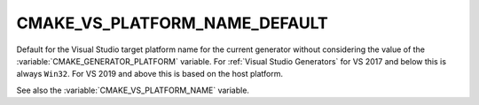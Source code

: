 CMAKE_VS_PLATFORM_NAME_DEFAULT
------------------------------

Default for the Visual Studio target platform name for the current generator
without considering the value of the :variable:`CMAKE_GENERATOR_PLATFORM`
variable.  For :ref:`Visual Studio Generators` for VS 2017 and below this is
always ``Win32``.  For VS 2019 and above this is based on the host platform.

See also the :variable:`CMAKE_VS_PLATFORM_NAME` variable.
